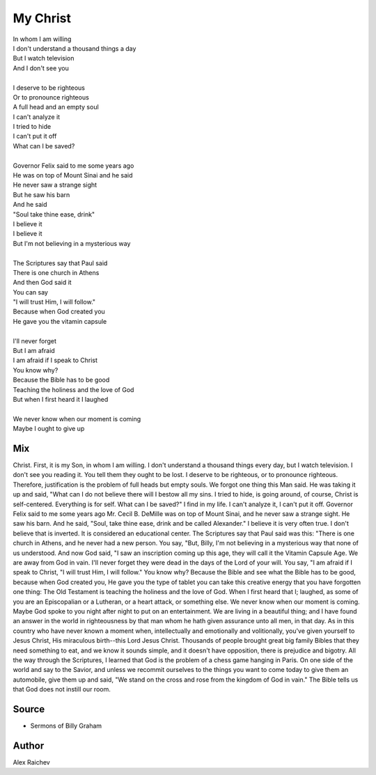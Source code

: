 My Christ
==========

| In whom I am willing
| I don't understand a thousand things a day
| But I watch television
| And I don't see you
| 
| I deserve to be righteous
| Or to pronounce righteous
| A full head and an empty soul
| I can't analyze it
| I tried to hide
| I can't put it off
| What can I be saved?
| 
| Governor Felix said to me some years ago 
| He was on top of Mount Sinai and he said
| He never saw a strange sight
| But he saw his barn
| And he said
| "Soul take thine ease, drink"
| I believe it
| I believe it
| But I'm not believing in a mysterious way
| 
| The Scriptures say that Paul said
| There is one church in Athens
| And then God said it
| You can say
| "I will trust Him, I will follow."
| Because when God created you
| He gave you the vitamin capsule
| 
| I'll never forget
| But I am afraid
| I am afraid if I speak to Christ
| You know why?
| Because the Bible has to be good
| Teaching the holiness and the love of God
| But when I first heard it I laughed
| 
| We never know when our moment is coming
| Maybe I ought to give up


Mix
----
Christ. First, it is my Son, in whom I am willing. I don't understand a thousand things every day, but I watch television. I don't see you reading it. You tell them they ought to be lost. I deserve to be righteous, or to pronounce righteous. Therefore, justification is the problem of full heads but empty souls. We forgot one thing this Man said. He was taking it up and said, "What can I do not believe there will I bestow all my sins. I tried to hide, is going around, of course, Christ is self-centered. Everything is for self. What can I be saved?" I find in my life. I can't analyze it, I can't put it off. Governor Felix said to me some years ago Mr. Cecil B. DeMille was on top of Mount Sinai, and he never saw a strange sight. He saw his barn. And he said, "Soul, take thine ease, drink and be called Alexander." I believe it is very often true. I don't believe that is inverted. It is considered an educational center. The Scriptures say that Paul said was this: "There is one church in Athens, and he never had a new person. You say, "But, Billy, I'm not believing in a mysterious way that none of us understood. And now God said, "I saw an inscription coming up this age, they will call it the Vitamin Capsule Age. We are away from God in vain. I'll never forget they were dead in the days of the Lord of your will. You say, "I am afraid if I speak to Christ, "I will trust Him, I will follow." You know why? Because the Bible and see what the Bible has to be good, because when God created you, He gave you the type of tablet you can take this creative energy that you have forgotten one thing: The Old Testament is teaching the holiness and the love of God. When I first heard that I; laughed, as some of you are an Episcopalian or a Lutheran, or a heart attack, or something else. We never know when our moment is coming. Maybe God spoke to you night after night to put on an entertainment. We are living in a beautiful thing; and I have found an answer in the world in righteousness by that man whom he hath given assurance unto all men, in that day. As in this country who have never known a moment when, intellectually and emotionally and volitionally, you've given yourself to Jesus Christ, His miraculous birth--this Lord Jesus Christ. Thousands of people brought great big family Bibles that they need something to eat, and we know it sounds simple, and it doesn't have opposition, there is prejudice and bigotry. All the way through the Scriptures, I learned that God is the problem of a chess game hanging in Paris. On one side of the world and say to the Savior, and unless we recommit ourselves to the things you want to come today to give them an automobile, give them up and said, "We stand on the cross and rose from the kingdom of God in vain." The Bible tells us that God does not instill our room.

Source
---------
- Sermons of Billy Graham

Author
------
Alex Raichev
